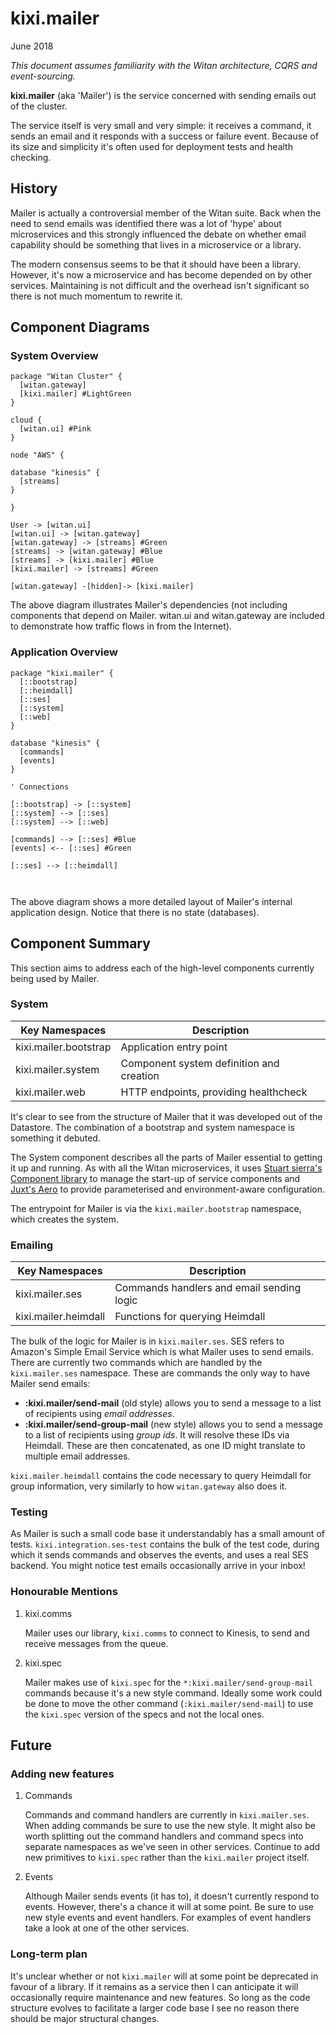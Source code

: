 * kixi.mailer

**** June 2018

/This document assumes familiarity with the Witan architecture, CQRS and event-sourcing./

*kixi.mailer* (aka 'Mailer') is the service concerned with sending emails out of the cluster.

The service itself is very small and very simple: it receives a command, it sends an email and it responds with a success or failure event. Because of
its size and simplicity it's often used for deployment tests and health checking.

** History

Mailer is actually a controversial member of the Witan suite. Back when the need to send emails was identified there was a lot of 'hype' about
microservices and this strongly influenced the debate on whether email capability should be something that lives in a microservice or a library.

The modern consensus seems to be that it should have been a library. However, it's now a microservice and has become depended on by other services.
Maintaining is not difficult and the overhead isn't significant so there is not much momentum to rewrite it.

** Component Diagrams

*** System Overview

#+BEGIN_SRC plantuml :file docs/components.png :results silent
package "Witan Cluster" {
  [witan.gateway]
  [kixi.mailer] #LightGreen
}

cloud {
  [witan.ui] #Pink
}

node "AWS" {

database "kinesis" {
  [streams]
}

}

User -> [witan.ui]
[witan.ui] -> [witan.gateway]
[witan.gateway] -> [streams] #Green
[streams] -> [witan.gateway] #Blue
[streams] -> [kixi.mailer] #Blue
[kixi.mailer] -> [streams] #Green

[witan.gateway] -[hidden]-> [kixi.mailer]
#+END_SRC

[[file:docs/components.png]]

The above diagram illustrates Mailer's dependencies (not including components that depend on Mailer. witan.ui and witan.gateway are included to
demonstrate how traffic flows in from the Internet).

*** Application Overview

#+BEGIN_SRC plantuml :file docs/application.png :results silent
package "kixi.mailer" {
  [::bootstrap]
  [::heimdall]
  [::ses]
  [::system]
  [::web]
}

database "kinesis" {
  [commands]
  [events]
}

' Connections

[::bootstrap] -> [::system]
[::system] --> [::ses]
[::system] --> [::web]

[commands] --> [::ses] #Blue
[events] <-- [::ses] #Green

[::ses] --> [::heimdall]


#+END_SRC

[[file:docs/application.png]]

The above diagram shows a more detailed layout of Mailer's internal application design. Notice that there is no state (databases).

** Component Summary

This section aims to address each of the high-level components currently being used by Mailer.

*** System

| Key Namespaces        | Description                              |
|-----------------------+------------------------------------------|
| kixi.mailer.bootstrap | Application entry point                  |
| kixi.mailer.system    | Component system definition and creation |
| kixi.mailer.web       | HTTP endpoints, providing healthcheck    |

It's clear to see from the structure of Mailer that it was developed out of the Datastore. The combination of a bootstrap and system namespace is
something it debuted.

The System component describes all the parts of Mailer essential to getting it up and running.
As with all the Witan microservices, it uses [[https://github.com/stuartsierra/component][Stuart sierra's Component library]] to manage the start-up of service components and [[https://github.com/juxt/aero][Juxt's Aero]] to provide
parameterised and environment-aware configuration.

The entrypoint for Mailer is via the ~kixi.mailer.bootstrap~ namespace, which creates the system.

*** Emailing

| Key Namespaces       | Description                               |
|----------------------+-------------------------------------------|
| kixi.mailer.ses      | Commands handlers and email sending logic |
| kixi.mailer.heimdall | Functions for querying Heimdall           |

The bulk of the logic for Mailer is in ~kixi.mailer.ses~. SES refers to Amazon's Simple Email Service which is what Mailer uses to send emails.
There are currently two commands which are handled by the ~kixi.mailer.ses~ namespace. These are commands the only way to have Mailer send emails:

- *:kixi.mailer/send-mail* (old style) allows you to send a message to a list of recipients using /email addresses/.
- *:kixi.mailer/send-group-mail* (new style) allows you to send a message to a list of recipients using /group ids/. It will resolve these IDs via Heimdall. These are then concatenated, as one ID might translate to multiple email addresses.

~kixi.mailer.heimdall~ contains the code necessary to query Heimdall for group information, very similarly to how ~witan.gateway~ also does it.

*** Testing

As Mailer is such a small code base it understandably has a small amount of tests. ~kixi.integration.ses-test~ contains the bulk of the test code,
during which it sends commands and observes the events, and uses a real SES backend. You might notice test emails occasionally arrive in your inbox!

*** Honourable Mentions

**** kixi.comms

Mailer uses our library, ~kixi.comms~ to connect to Kinesis, to send and receive messages from the queue.

**** kixi.spec

Mailer makes use of ~kixi.spec~ for the ~*:kixi.mailer/send-group-mail~ commands because it's a new style command. Ideally some work could be done to
move the other command (~:kixi.mailer/send-mail~) to use the ~kixi.spec~ version of the specs and not the local ones.

** Future

*** Adding new features
**** Commands

Commands and command handlers are currently in ~kixi.mailer.ses~. When adding commands be sure to use the new style. It might also be worth splitting out
the command handlers and command specs into separate namespaces as we've seen in other services. Continue to add new primitives to ~kixi.spec~ rather than
the ~kixi.mailer~ project itself.

**** Events

Although Mailer sends events (it has to), it doesn't currently respond to events. However, there's a chance it will at some point. Be sure to use
new style events and event handlers. For examples of event handlers take a look at one of the other services.

*** Long-term plan

It's unclear whether or not ~kixi.mailer~ will at some point be deprecated in favour of a library. If it remains as a service then I can anticipate it
will occasionally require maintenance and new features. So long as the code structure evolves to facilitate a larger code base I see no reason there
should be major structural changes.
